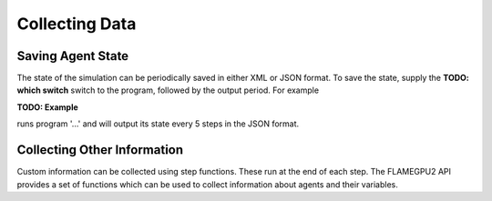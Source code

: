 .. _Collecting Data:

Collecting Data
===============

Saving Agent State
------------------

The state of the simulation can be periodically saved in either XML or JSON format. To save the state, supply the **TODO: which switch** switch 
to the program, followed by the output period. For example

**TODO: Example**

runs program '...' and will output its state every 5 steps in the JSON format.

Collecting Other Information
----------------------------

Custom information can be collected using step functions. These run at the end of each step. The FLAMEGPU2 API provides a 
set of functions which can be used to collect information about agents and their variables.

.. tabs::

  .. code-tab:: cuda CUDA C++
    
    // Define a step function called 'step_function'
    FLAMEGPU_STEP_FUNCTION(step_function) {
        auto agent = FLAMEGPU->agent("agent");
        
        // Compute the sum of all the 'a' variables of agent type 'agent'
        int sum_a = agent.sum<int>("a");

        // Apply a custom function, 'customSum' to the variables 'a' of agent type 'agent'
        int custom_sum_a = agent.reduce<int>("a", customSum, 0);

        // Count the number of agents whose 'a' variable is set to '1'
        unsigned int count_a = agent.count<int>("a", 1);

        // Sum the values of the 'a' variables of agent type 'agent', whose 'a' value meets the criteria defined in 'customTransform' 
        unsigned int countif_a = agent.transformReduce<int, unsigned int>("a", customTransform, customSum, 0u);

        // Print out the collected information
        printf("Step Function! (AgentCount: %u, Sum: %d, CustomSum: %d, Count: %u, CustomCountIf: %u)\n", agent.count(), sum_a, custom_sum_a, count_a, countif_a);
    }